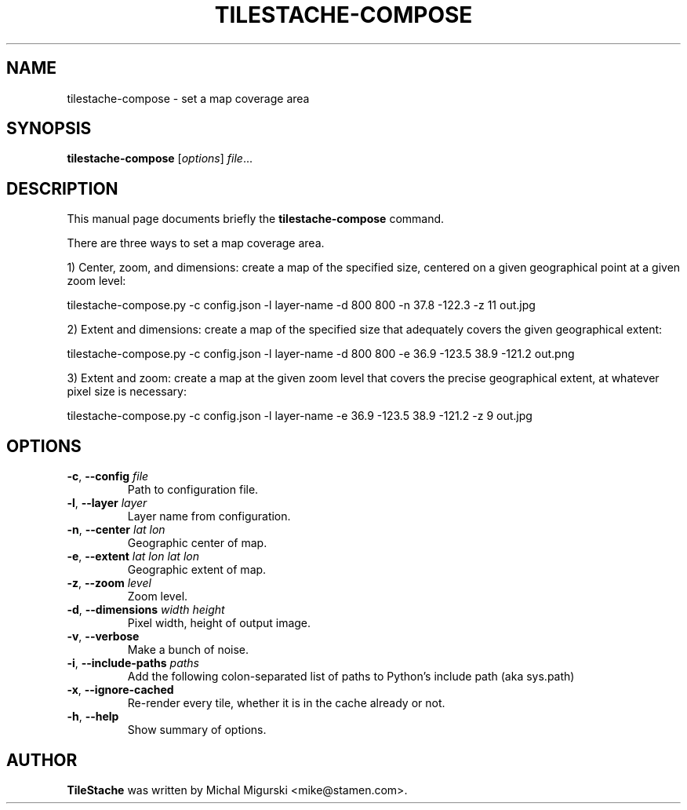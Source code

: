 .TH TILESTACHE-COMPOSE 1 "Nov 10, 2010"
.SH NAME
tilestache-compose \- set a map coverage area
.SH SYNOPSIS
.B tilestache-compose
.RI [ options ] " file" ...
.SH DESCRIPTION
This manual page documents briefly the \fBtilestache-compose\fR command.
.PP
There are three ways to set a map coverage area.
.PP
1) Center, zoom, and dimensions: create a map of the specified size,
centered on a given geographical point at a given zoom level:
.PP
   tilestache-compose.py \-c config.json \-l layer-name \-d 800 800 \-n 37.8 \-122.3 \-z 11 out.jpg
.PP
2) Extent and dimensions: create a map of the specified size that
adequately covers the given geographical extent:
.PP
   tilestache-compose.py \-c config.json \-l layer-name \-d 800 800 \-e 36.9 \-123.5 38.9 \-121.2 out.png
.PP
3) Extent and zoom: create a map at the given zoom level that covers
the precise geographical extent, at whatever pixel size is necessary:
.PP
   tilestache-compose.py \-c config.json \-l layer-name \-e 36.9 \-123.5 38.9 \-121.2 \-z 9 out.jpg
.SH OPTIONS
.TP
\fB-c\fR, \fB\-\-config\fR \fIfile\fR
Path to configuration file.
.TP
\fB-l\fR, \fB\-\-layer\fR \fIlayer\fR
Layer name from configuration.
.TP
\fB-n\fR, \fB\-\-center\fR \fIlat lon\fR
Geographic center of map.
.TP
\fB-e\fR, \fB\-\-extent\fR \fIlat lon lat lon\fR
Geographic extent of map.
.TP
\fB-z\fR, \fB\-\-zoom\fR \fIlevel\fR
Zoom level.
.TP
\fB-d\fR, \fB\-\-dimensions\fR \fIwidth height\fR
Pixel width, height of output image.
.TP
\fB-v\fR, \fB\-\-verbose\fR
Make a bunch of noise.
.TP
\fB-i\fR, \fB\-\-include-paths\fR \fIpaths\fR
Add the following colon-separated list of paths to Python's include path (aka sys.path)
.TP
\fB-x\fR, \fB\-\-ignore-cached\fR
Re-render every tile, whether it is in the cache already or not.
.TP
\fB-h\fR, \fB\-\-help\fR
Show summary of options.
.SH AUTHOR
\fBTileStache\fR was written by Michal Migurski <mike@stamen.com>.
